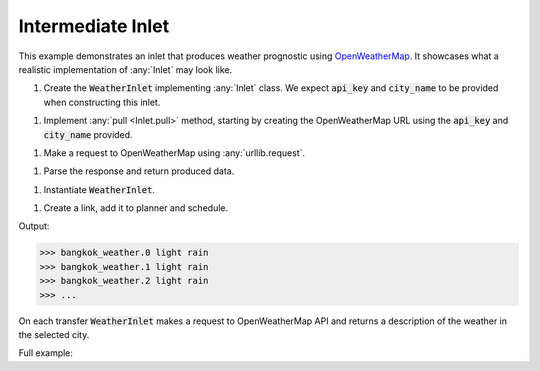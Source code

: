 Intermediate Inlet
------------------

.. _OpenWeatherMap: https://openweathermap.org/current

.. container:: tutorial-block

    This example demonstrates an inlet that produces weather prognostic using OpenWeatherMap_. It showcases what a realistic implementation of :any:`Inlet` may look like.

    #. Create the :code:`WeatherInlet` implementing :any:`Inlet` class. We expect :code:`api_key` and :code:`city_name` to be provided when constructing this inlet.

    .. rst-class:: highlight-small
    .. literalinclude:: ../../examples/intermediate_inlet.py
        :language: python
        :start-at: from databay.inlet
        :end-at: self.city_name = city_name


    #. Implement :any:`pull <Inlet.pull>` method, starting by creating the OpenWeatherMap URL using the :code:`api_key` and :code:`city_name` provided.

    .. rst-class:: highlight-small
    .. literalinclude:: ../../examples/intermediate_inlet.py
        :language: python
        :start-at: def pull(
        :end-at: f'appid={

    #. Make a request to OpenWeatherMap using :any:`urllib.request`.

    .. rst-class:: highlight-small
    .. literalinclude:: ../../examples/intermediate_inlet.py
        :language: python
        :start-at: urllib.request.
        :end-at: urllib.request.

    #. Parse the response and return produced data.

    .. rst-class:: highlight-small
    .. literalinclude:: ../../examples/intermediate_inlet.py
        :language: python
        :start-at: formatted =
        :end-at: return formatted

    #. Instantiate :code:`WeatherInlet`.

    .. rst-class:: highlight-small
    .. literalinclude:: ../../examples/intermediate_inlet.py
        :language: python
        :start-at: api_key = os.environ.get
        :end-at: weather_inlet = WeatherInlet

    #. Create a link, add it to planner and schedule.

    .. rst-class:: highlight-small
    .. literalinclude:: ../../examples/intermediate_inlet.py
        :language: python
        :start-at: link = Link
        :end-at: planner.start

    Output:

    .. rst-class:: highlight-small
    .. code-block:: python

        >>> bangkok_weather.0 light rain
        >>> bangkok_weather.1 light rain
        >>> bangkok_weather.2 light rain
        >>> ...

    On each transfer :code:`WeatherInlet` makes a request to OpenWeatherMap API and returns a description of the weather in the selected city.

    Full example:

    .. literalinclude:: ../../examples/intermediate_inlet.py
        :language: python


